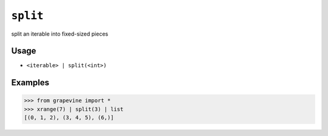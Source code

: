 =========
``split``
=========

split an iterable into fixed-sized pieces
  
Usage
-----

* ``<iterable> | split(<int>)``

Examples
--------

>>> from grapevine import *
>>> xrange(7) | split(3) | list
[(0, 1, 2), (3, 4, 5), (6,)]

.. seealso::

 * `GNU coreutils: split <http://www.gnu.org/software/coreutils/manual/html_node/split-invocation.html>`_

.. vim:ts=3 sts=3 sw=3 et
